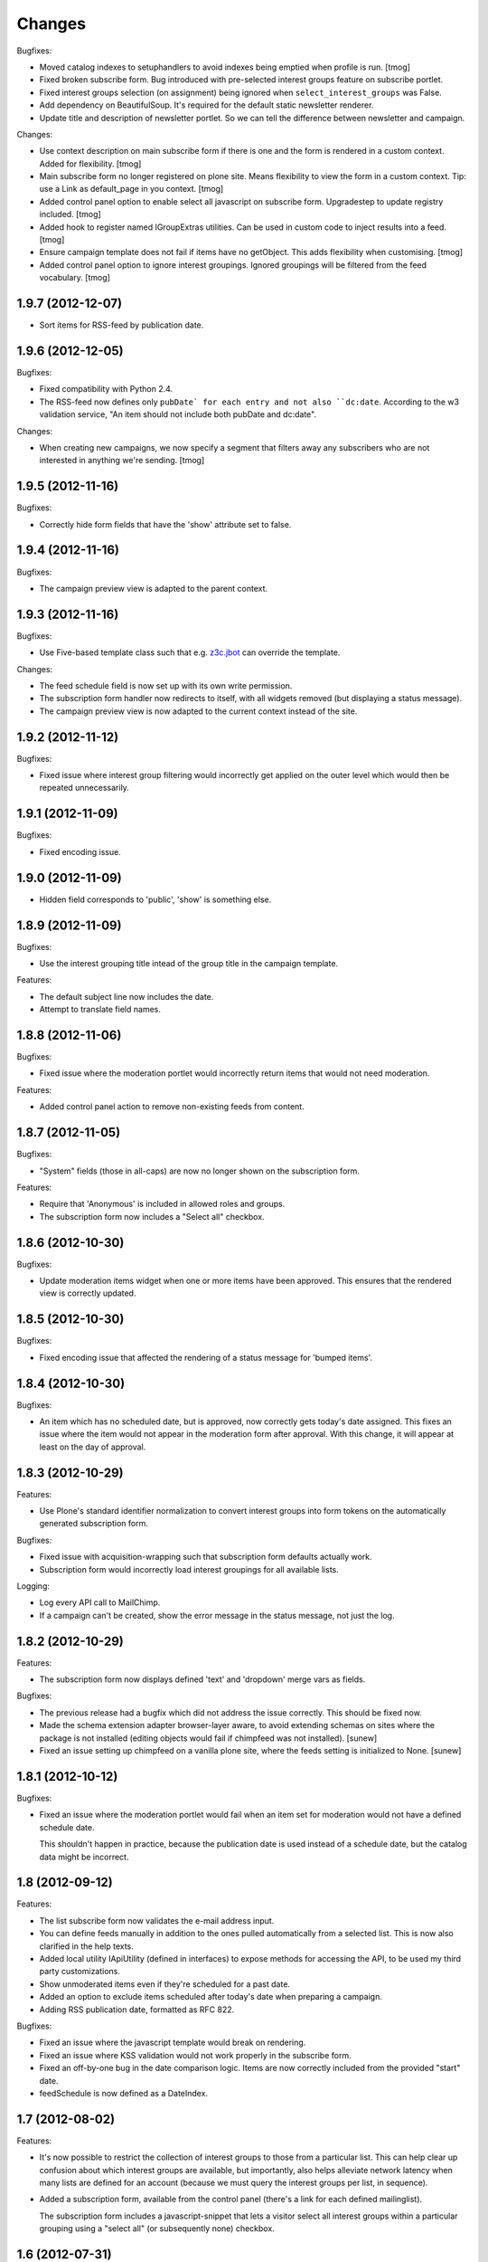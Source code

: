 Changes
=======


Bugfixes:

- Moved catalog indexes to setuphandlers to avoid indexes being
  emptied when profile is run.
  [tmog]

- Fixed broken subscribe form. Bug introduced with pre-selected
  interest groups feature on subscribe portlet.

- Fixed interest groups selection (on assignment) being ignored when
  ``select_interest_groups`` was False.

- Add dependency on BeautifulSoup. It's required for the default
  static newsletter renderer.

- Update title and description of newsletter portlet.
  So we can tell the difference between newsletter and campaign.

Changes:

- Use context description on main subscribe form if there is
  one and the form is rendered in a custom context.
  Added for flexibility.
  [tmog]

- Main subscribe form no longer registered on plone site.
  Means flexibility to view the form in a custom context.
  Tip: use a Link as default_page in you context.
  [tmog]

- Added control panel option to enable select all javascript
  on subscribe form. Upgradestep to update registry included.
  [tmog]

- Added hook to register named IGroupExtras utilities. Can be used
  in custom code to inject results into a feed.
  [tmog]

- Ensure campaign template does not fail if items have no getObject.
  This adds flexibility when customising.
  [tmog]

- Added control panel option to ignore interest groupings.
  Ignored groupings will be filtered from the feed vocabulary.
  [tmog]


1.9.7 (2012-12-07)
------------------

- Sort items for RSS-feed by publication date.


1.9.6 (2012-12-05)
------------------

Bugfixes:

- Fixed compatibility with Python 2.4.

- The RSS-feed now defines only ``pubDate` for each entry and not also
  ``dc:date``. According to the w3 validation service, "An item should
  not include both pubDate and dc:date".

Changes:

- When creating new campaigns, we now specify a segment that filters
  away any subscribers who are not interested in anything we're sending.
  [tmog]


1.9.5 (2012-11-16)
------------------

Bugfixes:

- Correctly hide form fields that have the 'show' attribute set to
  false.


1.9.4 (2012-11-16)
------------------

Bugfixes:

- The campaign preview view is adapted to the parent context.


1.9.3 (2012-11-16)
------------------

Bugfixes:

- Use Five-based template class such that e.g. `z3c.jbot
  <http://pypi.python.org/pypi/z3c.jbot>`_ can override the template.

Changes:

- The feed schedule field is now set up with its own write permission.

- The subscription form handler now redirects to itself, with all
  widgets removed (but displaying a status message).

- The campaign preview view is now adapted to the current context
  instead of the site.

1.9.2 (2012-11-12)
------------------

Bugfixes:

- Fixed issue where interest group filtering would incorrectly get
  applied on the outer level which would then be repeated
  unnecessarily.

1.9.1 (2012-11-09)
------------------

Bugfixes:

- Fixed encoding issue.

1.9.0 (2012-11-09)
------------------

- Hidden field corresponds to 'public', 'show' is something else.

1.8.9 (2012-11-09)
------------------

Bugfixes:

- Use the interest grouping title intead of the group title in the
  campaign template.

Features:

- The default subject line now includes the date.

- Attempt to translate field names.

1.8.8 (2012-11-06)
------------------

Bugfixes:

- Fixed issue where the moderation portlet would incorrectly return
  items that would not need moderation.

Features:

- Added control panel action to remove non-existing feeds from content.

1.8.7 (2012-11-05)
------------------

Bugfixes:

- "System" fields (those in all-caps) are now no longer shown on the
  subscription form.

Features:

- Require that 'Anonymous' is included in allowed roles and groups.

- The subscription form now includes a "Select all" checkbox.

1.8.6 (2012-10-30)
------------------

Bugfixes:

- Update moderation items widget when one or more items have been
  approved. This ensures that the rendered view is correctly updated.

1.8.5 (2012-10-30)
------------------

Bugfixes:

- Fixed encoding issue that affected the rendering of a status message
  for 'bumped items'.

1.8.4 (2012-10-30)
------------------

Bugfixes:

- An item which has no scheduled date, but is approved, now correctly
  gets today's date assigned. This fixes an issue where the item would
  not appear in the moderation form after approval. With this change,
  it will appear at least on the day of approval.

1.8.3 (2012-10-29)
------------------

Features:

- Use Plone's standard identifier normalization to convert interest
  groups into form tokens on the automatically generated subscription
  form.

Bugfixes:

- Fixed issue with acquisition-wrapping such that subscription form
  defaults actually work.

- Subscription form would incorrectly load interest groupings for all
  available lists.

Logging:

- Log every API call to MailChimp.

- If a campaign can't be created, show the error message in the status
  message, not just the log.

1.8.2 (2012-10-29)
------------------

Features:

- The subscription form now displays defined 'text' and 'dropdown'
  merge vars as fields.

Bugfixes:

- The previous release had a bugfix which did not address the issue
  correctly. This should be fixed now.

- Made the schema extension adapter browser-layer aware, to avoid
  extending schemas on sites where the package is not installed
  (editing objects would fail if chimpfeed was not installed).
  [sunew]

- Fixed an issue setting up chimpfeed on a vanilla plone site, where
  the feeds setting is initialized to None.
  [sunew]

1.8.1 (2012-10-12)
----------------

Bugfixes:

- Fixed an issue where the moderation portlet would fail when an item
  set for moderation would not have a defined schedule date.

  This shouldn't happen in practice, because the publication date is
  used instead of a schedule date, but the catalog data might be
  incorrect.

1.8 (2012-09-12)
----------------

Features:

- The list subscribe form now validates the e-mail address input.

- You can define feeds manually in addition to the ones pulled
  automatically from a selected list. This is now also clarified in
  the help texts.

- Added local utility IApiUtility (defined in interfaces) to expose methods
  for accessing the API, to be used my third party customizations.

- Show unmoderated items even if they're scheduled for a past date.

- Added an option to exclude items scheduled after today's date when
  preparing a campaign.

- Adding RSS publication date, formatted as RFC 822.

Bugfixes:

- Fixed an issue where the javascript template would break on
  rendering.

- Fixed an issue where KSS validation would not work properly in the
  subscribe form.

- Fixed an off-by-one bug in the date comparison logic. Items are now
  correctly included from the provided "start" date.

- feedSchedule is now defined as a DateIndex.

1.7 (2012-08-02)
----------------

Features:

- It's now possible to restrict the collection of interest groups to
  those from a particular list. This can help clear up confusion about
  which interest groups are available, but importantly, also helps
  alleviate network latency when many lists are defined for an account
  (because we must query the interest groups per list, in sequence).

- Added a subscription form, available from the control panel (there's
  a link for each defined mailinglist).

  The subscription form includes a javascript-snippet that lets a
  visitor select all interest groups within a particular grouping
  using a "select all" (or subsequently none) checkbox.

1.6 (2012-07-31)
----------------

Changes:

- Interest groups are now conflated with feeds. These are now always
  defined in MailChimp.

  Previously, a manager needed to set up a list of feeds
  manually. These were just strings that did not tie into MailChimp's
  interest groups directly. This is now changed.

Bugfixes:

- Feed URLs in the control panel are now listed in the same order as
  they are defined.

Features:

- Added new schema extension to give items an explicit feed category.

  Available categories are configured in the control panel.

- It's now possible to create and schedule a a new campaign based on
  the items currently active.

  This is implemented as a new portlet. It is intended that the
  portlet be added to the editor's dashboard.

  Note that content is grouped by their interest group marking, and
  uses MailChimp's conditional markup to tailor the newsletter to each
  user. The sorting of the groups is pluggable via a utility.

  The portlet includes a date which sets the lower date boundary on
  what items are active. The upper boundary defaults to today's date
  which is matched with the item schedule date.

  When a campaign is created, tomorrow's date is set as the new lower
  date boundary such that no items are immediately active for a
  subsequent campaign.

1.5.7 (2012-06-19)
------------------

Compatibility:

- Fixed compatibility issues with legacy libraries.

1.5.6 (2012-06-18)
------------------

Bugfixes:

- Provide title explicitly; the RSS template checks for this attribute
  using explicit acquisition.

1.5.5 (2012-06-08)
------------------

Features:

- Added optional portlet description field.

1.5.4 (2012-04-25)
------------------

- Fixed bug that would make the schema extension fail with
  Archetypes-based content.

1.5.3 (2012-04-19)
------------------

- Do not extend schema (or add via behavior) if product is not
  installed (settings not available).

1.5.2 (2012-04-19)
------------------

Features:

- Use "Publishing date" when feed schedule is unset.

Changes:

- The feed now only includes items in the 'published' workflow state.

Bugfixes:

- Fixed issue on Archetypes where the feed schedule date would default
  to today's date (instead of ``None``).

- Fixed issue where ``effective_date`` would return 0 due to explicit
  acquisition. The attribute is now declared as "acquired" which
  informs the explicit wrapper to yield the contained attribute.

- Fixed issue where an RSS-feed would fail for content which does not
  provide a ``getText`` method.

1.5.1 (2012-04-18)
------------------

Bugfixes:

- Fixed issue where the Archetypes schema extender would replace
  existing fields (if using the same names), for example
  ``"feeds"``.

  Instead, the extender now ignores such content types (a warning is
  logged).


1.5 (2012-04-11)
----------------

Features:

- Plone 3 compatibility.

Bugfixes:

- Fixed issue where subscription using first name only (single name,
  when split on space) would cause an exception.


1.4 (2012-03-27)
----------------

Features:

- Bump schedule date to today's date on moderation, if date is in the
  past. This ensures that the item will be shown on the moderation
  screen.

Bugfixes:

- Fixed issue with custom schema mutator which would not function
  correctly with schema caching; we are able to work around it using
  Archetypes' storage API directly.

- Fixed incorrect package dependency.


1.3 (2012-03-26)
----------------

Features:

- Add support for configuring an RSS summary display of included
  items.

- Add support for Dexterity-based content.

- Make content moderation requirement optional.


1.2 (2012-03-09)
----------------

Features:

- Add link to content for moderation.

Bugfixes:

- The moderation portlet now correctly gets the class
  ``'portletModeration'``.

1.1 (2012-03-08)
----------------

- Added simple approval system where items are explicitly made
  available after some date, and separately approved (guarded by a
  custom permission).

  To upgrade, you must run the "catalog" setup step and perform the
  require indexing.

1.0 (2012-01-18)
----------------

- Initial public release.
